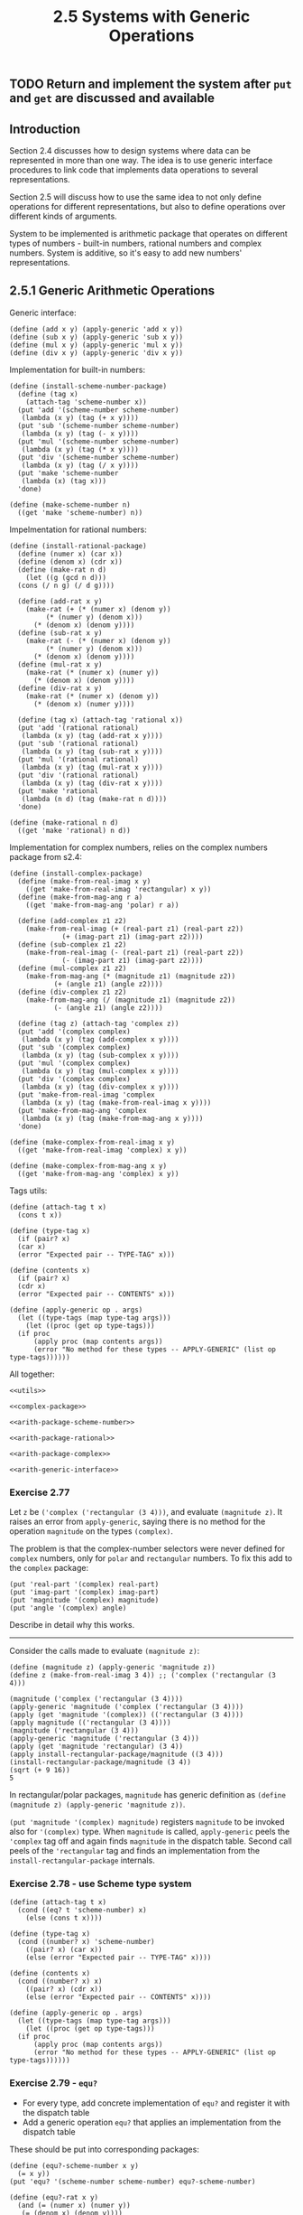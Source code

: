 #+PROPERTY: header-args  :cache yes
#+PROPERTY: header-args+  :exports code
#+PROPERTY: header-args+  :noweb strip-export
#+TITLE: 2.5 Systems with Generic Operations
#+options: num:nil

** TODO Return and implement the system after ~put~ and ~get~ are discussed and available
** Introduction
Section 2.4 discusses how to design systems where data can be represented in more than one way.
The idea is to use generic interface procedures to link code that implements data operations to several representations.

Section 2.5 will discuss how to use the same idea to not only define operations for different representations, but also to define operations over different kinds of arguments.

System to be implemented is arithmetic package that operates on different types of numbers - built-in numbers, rational numbers and complex numbers.
System is additive, so it's easy to add new numbers' representations.

** 2.5.1 Generic Arithmetic Operations
Generic interface:
#+name: arith-generic-interface
#+begin_src racket
  (define (add x y) (apply-generic 'add x y))
  (define (sub x y) (apply-generic 'sub x y))
  (define (mul x y) (apply-generic 'mul x y))
  (define (div x y) (apply-generic 'div x y))
#+end_src

Implementation for built-in numbers:
#+name: arith-package-scheme-number
#+begin_src racket
  (define (install-scheme-number-package)
    (define (tag x)
      (attach-tag 'scheme-number x))
    (put 'add '(scheme-number scheme-number)
	 (lambda (x y) (tag (+ x y))))
    (put 'sub '(scheme-number scheme-number)
	 (lambda (x y) (tag (- x y))))
    (put 'mul '(scheme-number scheme-number)
	 (lambda (x y) (tag (* x y))))
    (put 'div '(scheme-number scheme-number)
	 (lambda (x y) (tag (/ x y))))
    (put 'make 'scheme-number
	 (lambda (x) (tag x)))
    'done)

  (define (make-scheme-number n)
    ((get 'make 'scheme-number) n))
#+end_src

Impelmentation for rational numbers:
#+name: arith-package-rational
#+begin_src racket
  (define (install-rational-package)
    (define (numer x) (car x))
    (define (denom x) (cdr x))
    (define (make-rat n d)
      (let ((g (gcd n d)))
	(cons (/ n g) (/ d g))))
  
    (define (add-rat x y)
      (make-rat (+ (* (numer x) (denom y))
		   (* (numer y) (denom x)))
		(* (denom x) (denom y))))
    (define (sub-rat x y)
      (make-rat (- (* (numer x) (denom y))
		   (* (numer y) (denom x)))
		(* (denom x) (denom y))))
    (define (mul-rat x y)
      (make-rat (* (numer x) (numer y))
		(* (denom x) (denom y))))
    (define (div-rat x y)
      (make-rat (* (numer x) (denom y))
		(* (denom x) (numer y))))

    (define (tag x) (attach-tag 'rational x))
    (put 'add '(rational rational)
	 (lambda (x y) (tag (add-rat x y))))
    (put 'sub '(rational rational)
	 (lambda (x y) (tag (sub-rat x y))))
    (put 'mul '(rational rational)
	 (lambda (x y) (tag (mul-rat x y))))
    (put 'div '(rational rational)
	 (lambda (x y) (tag (div-rat x y))))
    (put 'make 'rational
	 (lambda (n d) (tag (make-rat n d))))
    'done)

  (define (make-rational n d)
    ((get 'make 'rational) n d))
#+end_src

Implementation for complex numbers, relies on the complex numbers package from s2.4:
#+name: arith-package-complex
#+begin_src racket
  (define (install-complex-package)
    (define (make-from-real-imag x y)
      ((get 'make-from-real-imag 'rectangular) x y))
    (define (make-from-mag-ang r a)
      ((get 'make-from-mag-ang 'polar) r a))

    (define (add-complex z1 z2)
      (make-from-real-imag (+ (real-part z1) (real-part z2))
			   (+ (imag-part z1) (imag-part z2))))
    (define (sub-complex z1 z2)
      (make-from-real-imag (- (real-part z1) (real-part z2))
			   (- (imag-part z1) (imag-part z2))))
    (define (mul-complex z1 z2)
      (make-from-mag-ang (* (magnitude z1) (magnitude z2))
			 (+ (angle z1) (angle z2))))
    (define (div-complex z1 z2)
      (make-from-mag-ang (/ (magnitude z1) (magnitude z2))
			 (- (angle z1) (angle z2))))

    (define (tag z) (attach-tag 'complex z))
    (put 'add '(complex complex)
	 (lambda (x y) (tag (add-complex x y))))
    (put 'sub '(complex complex)
	 (lambda (x y) (tag (sub-complex x y))))
    (put 'mul '(complex complex)
	 (lambda (x y) (tag (mul-complex x y))))
    (put 'div '(complex complex)
	 (lambda (x y) (tag (div-complex x y))))
    (put 'make-from-real-imag 'complex
	 (lambda (x y) (tag (make-from-real-imag x y))))
    (put 'make-from-mag-ang 'complex
	 (lambda (x y) (tag (make-from-mag-ang x y))))
    'done)

  (define (make-complex-from-real-imag x y)
    ((get 'make-from-real-imag 'complex) x y))

  (define (make-complex-from-mag-ang x y)
    ((get 'make-from-mag-ang 'complex) x y))
#+end_src

Tags utils:
#+name: utils
#+begin_src racket
  (define (attach-tag t x)
    (cons t x))

  (define (type-tag x)
    (if (pair? x)
	(car x)
	(error "Expected pair -- TYPE-TAG" x)))

  (define (contents x)
    (if (pair? x)
	(cdr x)
	(error "Expected pair -- CONTENTS" x)))

  (define (apply-generic op . args)
    (let ((type-tags (map type-tag args)))
      (let ((proc (get op type-tags)))
	(if proc
	    (apply proc (map contents args))
	    (error "No method for these types -- APPLY-GENERIC" (list op type-tags))))))
#+end_src

#+name: complex-package
#+begin_src racket :exports none
  (define (install-rectangular-package)
    (define (real-part z) (car z))
    (define (imag-part z) (cdr z))
    (define (make-from-real-imag x y) (cons x y))
    (define (magnitude z)
      (sqrt (+ (square (real-part z))
	       (square (imag-part z)))))
    (define (angle z)
      (atan (imag-part z) (real-part z)))
    (define (make-from-mag-ang r a)
      (cons (* r (cos a)) (* r (sin a))))

    (define (tag x) (attach-tag 'rectangular x))
    (put 'real-part '(rectangular) real-part)
    (put 'imag-part '(rectangular) imag-part)
    (put 'magnitude '(rectangular) magnitude)
    (put 'angle '(rectangular) angle)
    (put 'make-from-real-imag 'rectangular
	 (lambda (x y) (tag (make-from-real-imag x y))))
    (put 'make-from-mag-ang 'rectangular
	 (lambda (r a) (tag (make-from-mag-ang r a)))))

  (define (install-polar-package)
    (define (real-part z)
      (* (magnitude z) (cos (angle z))))
    (define (imag-part z)
      (* (magnitude z) (sin (angle z))))
    (define (make-from-real-imag x y)
      (cons (sqrt (+ (square x) (square y)))
	    (atan y x)))
    (define (magnitude z) (car z))
    (define (angle z) (cdr z))
    (define (make-from-mag-ang r a)
      (cons r a))

    (define (tag x) (attach-tag 'polar x))
    (put 'real-part '(polar) real-part)
    (put 'imag-part '(polar) imag-part)
    (put 'magnitude '(polar) magnitude)
    (put 'angle '(polar) angle)
    (put 'make-from-real-imag 'polar
	 (lambda (x y) (tag (make-from-real-imag x y))))
    (put 'make-from-mag-ang 'polar
	 (lambda (r a) (tag (make-from-mag-ang r a)))))

  (define (real-part z) (apply-generic 'real-part z))
  (define (imag-part z) (apply-generic 'imag-part z))
  (define (magnitude z) (apply-generic 'magnitude z))
  (define (angle z) (apply-generic 'angle z))

  (define (make-from-real-imag x y)
    ((get 'make-from-real-imag 'rectangular) x y))

  (define (make-from-mag-ang r a)
    ((get 'make-from-mag-ang 'polar) r a))
#+end_src

All together:
#+name: arith
#+begin_src racket :noweb yes
  <<utils>>

  <<complex-package>>

  <<arith-package-scheme-number>>

  <<arith-package-rational>>

  <<arith-package-complex>>

  <<arith-generic-interface>>
#+end_src

*** Exercise 2.77
Let ~z~ be ~('complex ('rectangular (3 4)))~, and evaluate ~(magnitude z)~.
It raises an error from ~apply-generic~, saying there is no method for the operation ~magnitude~ on the types ~(complex)~.

The problem is that the complex-number selectors were never defined for ~complex~ numbers, only for ~polar~ and ~rectangular~ numbers. To fix this add to the ~complex~ package:

#+begin_src racket
  (put 'real-part '(complex) real-part)
  (put 'imag-part '(complex) imag-part)
  (put 'magnitude '(complex) magnitude)
  (put 'angle '(complex) angle)
#+end_src

Describe in detail why this works.

-----

Consider the calls made to evaluate ~(magnitude z)~:

#+begin_src racket
  (define (magnitude z) (apply-generic 'magnitude z))
  (define z (make-from-real-imag 3 4)) ;; ('complex ('rectangular (3 4)))
  
  (magnitude ('complex ('rectangular (3 4))))
  (apply-generic 'magnitude ('complex ('rectangular (3 4))))
  (apply (get 'magnitude '(complex)) (('rectangular (3 4))))
  (apply magnitude (('rectangular (3 4))))
  (magnitude ('rectangular (3 4)))
  (apply-generic 'magnitude ('rectangular (3 4)))
  (apply (get 'magnitude 'rectangular) (3 4))
  (apply install-rectangular-package/magnitude ((3 4)))
  (install-rectangular-package/magnitude (3 4))
  (sqrt (+ 9 16))
  5
#+end_src

In rectangular/polar packages, ~magnitude~ has generic definition as ~(define (magnitude z) (apply-generic 'magnitude z))~.

~(put 'magnitude '(complex) magnitude)~ registers ~magnitude~ to be invoked also for ~'(complex)~ type. When ~magnitude~ is called, ~apply-generic~ peels the ~'complex~ tag off and again finds ~magnitude~ in the dispatch table. Second call peels of the ~'rectangular~ tag and finds an implementation from the ~install-rectangular-package~ internals.

*** Exercise 2.78 - use Scheme type system

#+name: utils-v2
#+begin_src racket
  (define (attach-tag t x)
    (cond ((eq? t 'scheme-number) x)
	  (else (cons t x))))

  (define (type-tag x)
    (cond ((number? x) 'scheme-number)
	  ((pair? x) (car x))
	  (else (error "Expected pair -- TYPE-TAG" x))))

  (define (contents x)
    (cond ((number? x) x)
	  ((pair? x) (cdr x))
	  (else (error "Expected pair -- CONTENTS" x))))

  (define (apply-generic op . args)
    (let ((type-tags (map type-tag args)))
      (let ((proc (get op type-tags)))
	(if proc
	    (apply proc (map contents args))
	    (error "No method for these types -- APPLY-GENERIC" (list op type-tags))))))
#+end_src

*** Exercise 2.79 - ~equ?~
- For every type, add concrete implementation of ~equ?~ and register it with the dispatch table
- Add a generic operation ~equ?~ that applies an implementation from the dispatch table

These should be put into corresponding packages:
#+begin_src racket
  (define (equ?-scheme-number x y)
    (= x y))
  (put 'equ? '(scheme-number scheme-number) equ?-scheme-number)

  (define (equ?-rat x y)
    (and (= (numer x) (numer y))
	 (= (denom x) (denom y))))
  (put 'equ? '(rational rational) equ?-rational)

  (define (equ?-complex x y)
    (cond ((rectangular? x)
	   (and (= (real-part x) (real-part y))
		(= (imag-part x) (imag-part y))))
	  ((polar? x)
	   (and (= (magnitude x) (magnitude y))
		(= (angle x) (angle y))))))
  (put 'equ? '(complex complex) equ?-complex)

  (define (equ? x y) (apply-generic 'equ? x y))
#+end_src

*** Exercise 2.80 - ~=zero?~

These should be put into corresponding packages:
#+begin_src racket
  (define (=zero?-scheme-number x)
    (zero? x))
  (put '=zero? '(scheme-number) =zero?-scheme-number)

  (define (=zero?-rational x)
    (zero? (numer x)))
  (put '=zero? '(rational) =zero?-rational)

  (define (=zero?-complex x)
    (cond ((rectangular? x)
	   (and (zero? (real-part x)
		       (imag-part x))))
	  ((polar? x)
	   (zero? (magnitude x)))))
  (put '=zero? '(complex) =zero?-complex)

  (define (=zero? x)
    (apply-generic '=zero? x))
#+end_src

** 2.5.2 Combining Data of Different Types

Currently, the arith system operations work only if the arguments are of the same type. Careful abstraction barriers were erected for this, but it'd be nice to be able to mix the types for richer possibilities. E.g. adding an ordinary and a complex number is a valid use case.

We would like to introduce cross-type operations in a carefully controlled way, so the existing modules boundaries are not violated seriously.

One way to handle cross-type operations is to implement internal procedures for every possible combination of arguments' types.
- increased cost of introducing a new type - should add not only the new package, but also construct the procedures for cross-type operations for every other type in the system
- undermined ability to combine separate packages additively
  - undermined ability to limit the extent to which the implementors of the individual packages need to take account of other packages
    - (violated goal: simplify the reasoning for package's implementor: they should have minimal worries about sibling packages)
    - e.g., where to put procedures for complex/rational operations?

*** Coercion

If types are completely unrelated and operations are completely unrelated, explicit cross-type operations is the best way forward.
But observe that arith package has some latent additional structure: types are not completely independent, and there may be ways by which objects of one type can be viewed as objects of another.
This process is called /coercion/. E.g. we can view an ordinary number as a complex number.

#+begin_src racket
  (define (scheme-number->complex n)
    (make-complex-from-real-imag (contents n) 0))

  (put-coercion 'scheme-number 'complex scheme-number->complex)
#+end_src

Assume ~put-coercion~ and ~get-coercion~ are available to manipulate coersions table.

Coercion procedure:

#+begin_src racket
  (define (apply-generic op . args)
    (let ((type-tags (map type-tag args)))
      (let ((proc (get op type-tags)))
	(if proc
	    (apply proc (map contents args))
	    (if (= (length args) 2)
		(let ((type1 (car type-tags))
		      (type2 (cadr type-tags))
		      (a1 (car args))
		      (a2 (cadr args)))
		  (let ((t1->t2 (get-coercion type1 type2))
			(t2->t1 (get-coercion type2 type1)))
		    (cond (t1->t2
			   (apply-generic op (t1->t2 a1) a2))
			  (t2->t1
			   (apply-generic op a1 (t2->t1 a2)))
			  (else
			   (error "No method for these types" (list op type-tags))))))
		(error "No method for these types" (list op type-tags)))))))
#+end_src

*** Exercise 2.81 - missing same-type implementation

Louis Reasoner has noticed that ~apply-generic~ may try to coerce the arguments to each other's type even if they already have the same type. Therefore, he reasons, we need to put procedures in the coercion table to "coerce" arguments of each type to their own type.

#+begin_src racket
  (define (scheme-number->scheme-number n) n)
  (define (complex->complex n) n)
  (put-coercion 'scheme-number 'scheme-number
		scheme-number->scheme-number)
  (put-coercion 'complex 'complex
		complex->complex)
#+end_src

**** a. With procedures installed, what happens if ~apply-generic~ is called with two arguments of type ~scheme-number~ for an operation that is not found in the table for those types?

For example, assume the we've define a generic exponentiation operation:
#+begin_src racket
  (define (exp x y) (apply-generic 'exp x y))
#+end_src

and have put a procedure for exponentiation in the Scheme-number package but not any other package:
#+begin_src racket
  (put 'exp '(scheme-number scheme-number)
       (lambda (x y) (tag (expt x y))))
#+end_src

What happens if we call ~exp~ with two complex numbers as arguments?

-----
It will be an infinite recursion:
1. ~'complex 'complex~ is type-args, so ~proc~ will be ~false~
2. ~t1->t2~ will return ~complex->complex~
3. so ~apply-generic~ will be called again with ~'complex 'complex~ args, and step 1 will repeat

**** b. Is Louis correct that something had to be done about coercion with arguments of the same type, or does ~apply-generic~ work correctly as is?

This is a correct observation that if ~proc~ was not found for two arguments of the same type, it's unnecessary to perform coercion lookup - it's guaranteed there is no implementation for given args, otherwise ~proc~ would have been found.

That being said, it's not a correctness question, but a performance question - as is, the ~apply-generic~ will fail as expected, but only after two coercion table lookups, which is not optimal.

That's why something better be done.

**** c. Modify ~apply-generic~ so that it doesn't try coercion if the two arguments have the same type

#+begin_src racket
  (define (apply-generic op . args)
    (let ((type-tags (map type-arg args)))
      (let ((proc (get op type-tags)))
	(cond (proc (apply proc (map contents args)))
	      ((not (= (length args) 2))
	       (error "No method for these types" (list op type-tags)))
	      ((= (car type-tags) (cadr type-tags))
	       (error "No method for these types" (list op type-tags)))
	      (else
	       (let ((type1 (car type-tags))
		     (type2 (cadr type-tags))
		     (a1 (car args))
		     (a2 (cadr args)))
		 (let ((t1->t2 (get-coercion type1 type2))
		       (t2->t1 (get-coercion type2 type1)))
		   (cond (t1->t2
			  (apply-generic op (t1->t2 a1) a2))
			 (t2->t1
			  (apply-generic op a1 (t2->t1 a2)))
			 (else
			  (error "No method for these types" (list op type-tags)))))))))))
#+end_src

*** Exercise 2.82 - not only 2 args

Show how to generalize ~apply-generic~ to handle coercion in the general case of multiple arguments.

#+begin_src racket
  (define (all-same xs)
    (cond ((null? xs) true)
	  ((null? (cdr xs)) true)
	  ((not (= (car xs) (cadr xs))) false)
	  (else (all-same (cdr xs)))))

  (define (reverse xs)
    (define (iter xs acc)
      (if (null? xs)
	  acc
	  (iter (cdr xs) (cons xs acc))))
    (iter xs '()))

  (define (apply-generic op . args)
    (let ((type-tags (map type-tag args)))
      (let ((proc (get op type-tags)))
	(cond (proc (apply proc (map contents args)))
	      ((all-same type-tags)
	       (error "No method for these types"
		      (list op type-tags)))
	      (else
	       (define (coerce-args args to-tag coerced-args)
		 (if (null? args)
		     (reverse coerced-args)
		     (let ((coerce (get-coercion (type-tag (car args)) to-tag)))
		       (if coerce
			   (coerce-args (cdr args)
					to-tag
					(cons (coerce (car args)) coerced-args))
			   false))))
	       (define (search-coercion rest-pivot-tags)
		 (if (null? rest-pivot-tags)
		     (error "No method for these types" (list op type-tags))
		     (let ((pivot-tag (car rest-pivot-tags)))
		       (let ((coerced (coerce-args args pivot-tag '())))
			 (if coerced
			     (apply apply-generic (cons op coerced))
			     (search-coercion (cdr rest-tags)))))))
	       (search-coercion type-tags))))))
#+end_src


*** Exercise 2.83 - ~raise~ one level of tower

Suppose you are designing a generic arithmetic system for dealing with the tower of types shown in figure 2.25: integer, rational, real, complex. For each type (except complex), design a procedure that raises objects of that type one level in the tower. Show how to install a generic ~raise~ operation that will work for each type (except complex)

-----

#+begin_src racket
  (define (raise-integer x)
    (make-rat x 1))
  (put 'raise '(integer) raise-integer)

  (define (raise-rational x)
    (/ (* 1.0 (numer x)) (denom x)))
  (put 'raise '(rational) raise-rational)

  (define (raise-real x)
    (make-complex-real-imag x 0))
  (put 'raise '(real) raise-real)

  (define (raise x)
    (apply-generic 'raise x))
#+end_src

*** Exercise 2.84 - coerce through raise

Using the ~raise~ operation of exercise 2.83, modify the ~apply-generic~ procedure so that it coerces its arguments to have the same type by the method of succesive raising.

You will need to devise a way to test which of two types is higher in the tower. Do this in a mannger that is "compatible" with the rest of the system and will not lead to problems in adding new levels to the tower.

------

#+begin_src racket
  (define type-tower (list 'integer 'rational 'real 'complex))

  (define (lower t1 t2)
    (define (iter ts)
      (cond ((null? ts) (error "Unknown tags" (list t1 t2 type-tower)))
	    ((= t1 (car ts)) true)
	    ((= t2 (car ts)) false)
	    (else (iter (cdr ts)))))
    (iter type-tower))

  (define (accumulate op init xs)
    (if (null? xs)
	init
	(op (car xs)
	    (accumulate op init (cdr xs)))))

  (define (highest-tag tags)
    (if (null? tags)
	(error "Empty tags -- HIGHEST-TAG")
	(accumulate (lambda (tag so-far)
		      (if (lower so-far tag)
			  tag
			  so-far))
		    'integer
		    tags)))

  (define (raise-up-to x tag)
    (if (= (type-tag x) tag)
	x
	(raise-up-to (raise x) tag)))

  (define (apply-generic op . args)
    (let ((type-tags (map type-tag args)))
      (let ((proc (get op type-tags)))
	(cond (proc (apply proc (map contents args)))
	      ((all-same type-tags)
	       (error "No method for these types"
		      (list op type-tags)))
	      (else
	       (let ((highest-level (highest-tag type-tags)))
		 (apply apply-generic (cons op
					    (map (lambda (x) (raise-up-to x highest-level))
						 args)))))))))
#+end_src

*** Exercise 2.85

Design a procedure ~drop~ that "simplifies" a data object by lowering it in the towser of types as far as possible.
The key is to decide, in some general way, whether an object can be lowered.
Plan to decide whether the project can be lowered: Begin by defining a generic operation ~project~ that "pushes" an object down in the tower. Then a number can be dropped if, when ~project~ + ~raise~ to initial is applied, the result is the same as the initial value.

#+begin_src racket
  (define type-tower '(integer rational real complex))

  (put 'project '(integer) (lambda (x) (error "Nothing lower to project to -- PROJECT-INTEGER")))
  (put 'project '(rational) (lambda (x) (quotient (numer x) (denom x))))
  (put 'project '(real) round)
  (put 'project '(complex) (lambda (x) (real-part x)))

  (define (project x)
    (apply-generic 'project x))

  (define (drop n)
    (define (iter x best-known)
      (if (equ? (raise-up-to x (type-tag n))
		n)
	  (if (= (type-tag x) 'integer)
	      x
	      (iter (project x) x))
	  best-known))
    (iter n n))
#+end_src

*** TODO Exercise 2.86

Suppose we want to handle complex numbers whose real parts, imaginary parts, magnitudes, and angles can be either ordinary numbers, rational numbers or other numbers we might wish to add to the system. Describe and impement the changes to the system needed to accomodate this. You will have to define operations such as ~sine~ and ~cosine~ that are generic over ordinary numbers and rational numbers.

** 2.5.3 Example: Symbolic Algebra

The manipulation of symbolic algebraic expressions is a complex process that illustrates many of the hardest problems that occur in the design of large-scale systems.

Section demonstrates the arithmetic of polynomials.

*** Arithmetic on polynomials

Polynomial are normally defined relative to certain variables (the /indeterminates/ of the polynomial).
We will restrict ourselves to polynomials having just one indeterminate (/univariate polynomials/).
Polynomial is a sum of terms, each of which is either a coefficient, a power of indeterminate, or a product of a coefficient and a power of indeterminate.
A coefficient is defined as an algebraic expression that is not dependent on indeterminate of the polynomial.

$$ 5x^2+3x+7 $$

$$ (y^2+1)x^3+(2y)x+1 $$

We consider a "polynomial" will be a particular syntactic form, not its underlying mathematical meaning.

We will consider only addition and multiplication. Moreover, we will insist that two polynomials to be combined must have the same indetermante.

Design approach uses data abstraction.
Assume we have a data structure ~poly~, which constists of a variable and a collection of terms.
Assume we have selectors ~variable~ and ~term-list~, and a constructor ~make-poly~.

#+begin_src racket
  (define (add-poly p1 p2)
    (if (same-variable? (variable p1) (variable p2))
	(make-poly (variable p1)
		   (add-terms (term-list p1)
			      (term-list p2)))
	(error "Polys not in same var -- ADD-POLY"
	       (list p1 p2))))

  (define (mul-poly p1 p2)
    (if (same-variable? (variable p1) (variable p2))
	(make-poly (variable p1)
		   (mul-terms (term-list p1)
			      (term-list p2)))
	(error "Polys not in same var -- MUL-POLY"
	       (list p1 p2))))
#+end_src

Package to install into arithmetic system:
#+begin_src racket
  (define (install-polynomial-package)
    (define (make-poly variable term-list)
      (cons variable term-list))
    (define (variable p) (car p))
    (define (term-list p) (cdr p))

    (define (same-variable?))
    (define (variable?))
    (define (adjoin-term))
    (define (coeff))
    (define (add-poly p1 p2))
    (define (mul-ply p1 p2))

    (define (tag p) (attach-tag 'polynomial p))
    (put 'add '(polynomial polynomial)
	 (lambda (p1 p2 (tag (add-poly p1 p2)))))
    (put 'mul '(polynomial polynomial)
	 (lambda (p1 p2 (tag (mul-poly p1 p2)))))
    (put 'make 'polynomial
	 (lambda (var terms) (tag (make-poly var terms)))))
#+end_src

